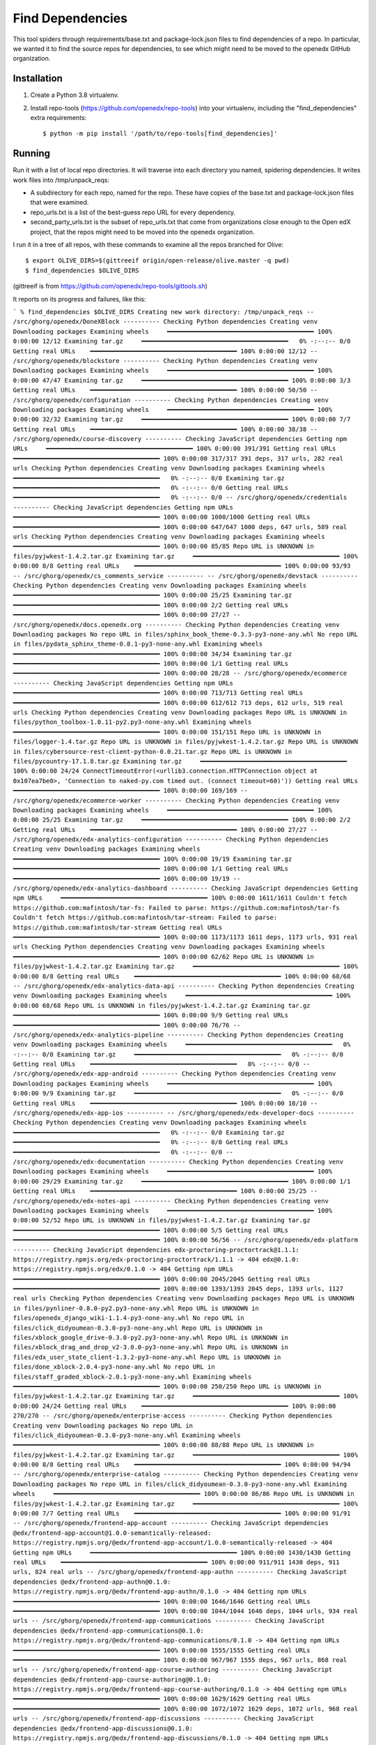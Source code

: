 Find Dependencies
#################

This tool spiders through requirements/base.txt and package-lock.json files to find dependencies of a repo.  In particular, we wanted it to find the source repos for dependencies, to see which might need to be moved to the openedx GitHub organization.

Installation
************

#. Create a Python 3.8 virtualenv.

#. Install repo-tools (https://github.com/openedx/repo-tools) into your virtualenv, including the "find_dependencies" extra requirements::

   $ python -m pip install '/path/to/repo-tools[find_dependencies]'


Running
*******

Run it with a list of local repo directories.  It will traverse into each directory you named, spidering dependencies.  It writes work files into /tmp/unpack_reqs:

- A subdirectory for each repo, named for the repo.  These have copies of the base.txt and package-lock.json files that were examined.

- repo_urls.txt is a list of the best-guess repo URL for every dependency.

- second_party_urls.txt is the subset of repo_urls.txt that come from organizations close enough to the Open edX project, that the repos might need to be moved into the openedx organization.

I run it in a tree of all repos, with these commands to examine all the repos branched for Olive::

    $ export OLIVE_DIRS=$(gittreeif origin/open-release/olive.master -q pwd)
    $ find_dependencies $OLIVE_DIRS

(gittreeif is from https://github.com/openedx/repo-tools/gittools.sh)

It reports on its progress and failures, like this:

```
% find_dependencies $OLIVE_DIRS
Creating new work directory: /tmp/unpack_reqs
-- /src/ghorg/openedx/DoneXBlock ----------
Checking Python dependencies
Creating venv
Downloading packages
Examining wheels     ━━━━━━━━━━━━━━━━━━━━━━━━━━━━━━━━━━━━━━━━ 100% 0:00:00 12/12
Examining tar.gz     ━━━━━━━━━━━━━━━━━━━━━━━━━━━━━━━━━━━━━━━━   0% -:--:-- 0/0
Getting real URLs    ━━━━━━━━━━━━━━━━━━━━━━━━━━━━━━━━━━━━━━━━ 100% 0:00:00 12/12
-- /src/ghorg/openedx/blockstore ----------
Checking Python dependencies
Creating venv
Downloading packages
Examining wheels     ━━━━━━━━━━━━━━━━━━━━━━━━━━━━━━━━━━━━━━━━ 100% 0:00:00 47/47
Examining tar.gz     ━━━━━━━━━━━━━━━━━━━━━━━━━━━━━━━━━━━━━━━━ 100% 0:00:00 3/3
Getting real URLs    ━━━━━━━━━━━━━━━━━━━━━━━━━━━━━━━━━━━━━━━━ 100% 0:00:00 50/50
-- /src/ghorg/openedx/configuration ----------
Checking Python dependencies
Creating venv
Downloading packages
Examining wheels     ━━━━━━━━━━━━━━━━━━━━━━━━━━━━━━━━━━━━━━━━ 100% 0:00:00 32/32
Examining tar.gz     ━━━━━━━━━━━━━━━━━━━━━━━━━━━━━━━━━━━━━━━━ 100% 0:00:00 7/7
Getting real URLs    ━━━━━━━━━━━━━━━━━━━━━━━━━━━━━━━━━━━━━━━━ 100% 0:00:00 38/38
-- /src/ghorg/openedx/course-discovery ----------
Checking JavaScript dependencies
Getting npm URLs     ━━━━━━━━━━━━━━━━━━━━━━━━━━━━━━━━━━━━━━━━ 100% 0:00:00 391/391
Getting real URLs    ━━━━━━━━━━━━━━━━━━━━━━━━━━━━━━━━━━━━━━━━ 100% 0:00:00 317/317
391 deps, 317 urls, 282 real urls
Checking Python dependencies
Creating venv
Downloading packages
Examining wheels     ━━━━━━━━━━━━━━━━━━━━━━━━━━━━━━━━━━━━━━━━   0% -:--:-- 0/0
Examining tar.gz     ━━━━━━━━━━━━━━━━━━━━━━━━━━━━━━━━━━━━━━━━   0% -:--:-- 0/0
Getting real URLs    ━━━━━━━━━━━━━━━━━━━━━━━━━━━━━━━━━━━━━━━━   0% -:--:-- 0/0
-- /src/ghorg/openedx/credentials ----------
Checking JavaScript dependencies
Getting npm URLs     ━━━━━━━━━━━━━━━━━━━━━━━━━━━━━━━━━━━━━━━━ 100% 0:00:00 1000/1000
Getting real URLs    ━━━━━━━━━━━━━━━━━━━━━━━━━━━━━━━━━━━━━━━━ 100% 0:00:00 647/647
1000 deps, 647 urls, 589 real urls
Checking Python dependencies
Creating venv
Downloading packages
Examining wheels     ━━━━━━━━━━━━━━━━━━━━━━━━━━━━━━━━━━━━━━━━ 100% 0:00:00 85/85
Repo URL is UNKNOWN in files/pyjwkest-1.4.2.tar.gz
Examining tar.gz     ━━━━━━━━━━━━━━━━━━━━━━━━━━━━━━━━━━━━━━━━ 100% 0:00:00 8/8
Getting real URLs    ━━━━━━━━━━━━━━━━━━━━━━━━━━━━━━━━━━━━━━━━ 100% 0:00:00 93/93
-- /src/ghorg/openedx/cs_comments_service ----------
-- /src/ghorg/openedx/devstack ----------
Checking Python dependencies
Creating venv
Downloading packages
Examining wheels     ━━━━━━━━━━━━━━━━━━━━━━━━━━━━━━━━━━━━━━━━ 100% 0:00:00 25/25
Examining tar.gz     ━━━━━━━━━━━━━━━━━━━━━━━━━━━━━━━━━━━━━━━━ 100% 0:00:00 2/2
Getting real URLs    ━━━━━━━━━━━━━━━━━━━━━━━━━━━━━━━━━━━━━━━━ 100% 0:00:00 27/27
-- /src/ghorg/openedx/docs.openedx.org ----------
Checking Python dependencies
Creating venv
Downloading packages
No repo URL in files/sphinx_book_theme-0.3.3-py3-none-any.whl
No repo URL in files/pydata_sphinx_theme-0.8.1-py3-none-any.whl
Examining wheels     ━━━━━━━━━━━━━━━━━━━━━━━━━━━━━━━━━━━━━━━━ 100% 0:00:00 34/34
Examining tar.gz     ━━━━━━━━━━━━━━━━━━━━━━━━━━━━━━━━━━━━━━━━ 100% 0:00:00 1/1
Getting real URLs    ━━━━━━━━━━━━━━━━━━━━━━━━━━━━━━━━━━━━━━━━ 100% 0:00:00 28/28
-- /src/ghorg/openedx/ecommerce ----------
Checking JavaScript dependencies
Getting npm URLs     ━━━━━━━━━━━━━━━━━━━━━━━━━━━━━━━━━━━━━━━━ 100% 0:00:00 713/713
Getting real URLs    ━━━━━━━━━━━━━━━━━━━━━━━━━━━━━━━━━━━━━━━━ 100% 0:00:00 612/612
713 deps, 612 urls, 519 real urls
Checking Python dependencies
Creating venv
Downloading packages
Repo URL is UNKNOWN in files/python_toolbox-1.0.11-py2.py3-none-any.whl
Examining wheels     ━━━━━━━━━━━━━━━━━━━━━━━━━━━━━━━━━━━━━━━━ 100% 0:00:00 151/151
Repo URL is UNKNOWN in files/logger-1.4.tar.gz
Repo URL is UNKNOWN in files/pyjwkest-1.4.2.tar.gz
Repo URL is UNKNOWN in files/cybersource-rest-client-python-0.0.21.tar.gz
Repo URL is UNKNOWN in files/pycountry-17.1.8.tar.gz
Examining tar.gz     ━━━━━━━━━━━━━━━━━━━━━━━━━━━━━━━━━━━━━━━━ 100% 0:00:00 24/24
ConnectTimeoutError(<urllib3.connection.HTTPConnection object at 0x107ea7be0>, 'Connection to naked-py.com timed out. (connect timeout=60)'))
Getting real URLs    ━━━━━━━━━━━━━━━━━━━━━━━━━━━━━━━━━━━━━━━━ 100% 0:00:00 169/169
-- /src/ghorg/openedx/ecommerce-worker ----------
Checking Python dependencies
Creating venv
Downloading packages
Examining wheels     ━━━━━━━━━━━━━━━━━━━━━━━━━━━━━━━━━━━━━━━━ 100% 0:00:00 25/25
Examining tar.gz     ━━━━━━━━━━━━━━━━━━━━━━━━━━━━━━━━━━━━━━━━ 100% 0:00:00 2/2
Getting real URLs    ━━━━━━━━━━━━━━━━━━━━━━━━━━━━━━━━━━━━━━━━ 100% 0:00:00 27/27
-- /src/ghorg/openedx/edx-analytics-configuration ----------
Checking Python dependencies
Creating venv
Downloading packages
Examining wheels     ━━━━━━━━━━━━━━━━━━━━━━━━━━━━━━━━━━━━━━━━ 100% 0:00:00 19/19
Examining tar.gz     ━━━━━━━━━━━━━━━━━━━━━━━━━━━━━━━━━━━━━━━━ 100% 0:00:00 1/1
Getting real URLs    ━━━━━━━━━━━━━━━━━━━━━━━━━━━━━━━━━━━━━━━━ 100% 0:00:00 19/19
-- /src/ghorg/openedx/edx-analytics-dashboard ----------
Checking JavaScript dependencies
Getting npm URLs     ━━━━━━━━━━━━━━━━━━━━━━━━━━━━━━━━━━━━━━━━ 100% 0:00:00 1611/1611
Couldn't fetch https://github.com:mafintosh/tar-fs: Failed to parse: https://github.com:mafintosh/tar-fs
Couldn't fetch https://github.com:mafintosh/tar-stream: Failed to parse: https://github.com:mafintosh/tar-stream
Getting real URLs    ━━━━━━━━━━━━━━━━━━━━━━━━━━━━━━━━━━━━━━━━ 100% 0:00:00 1173/1173
1611 deps, 1173 urls, 931 real urls
Checking Python dependencies
Creating venv
Downloading packages
Examining wheels     ━━━━━━━━━━━━━━━━━━━━━━━━━━━━━━━━━━━━━━━━ 100% 0:00:00 62/62
Repo URL is UNKNOWN in files/pyjwkest-1.4.2.tar.gz
Examining tar.gz     ━━━━━━━━━━━━━━━━━━━━━━━━━━━━━━━━━━━━━━━━ 100% 0:00:00 8/8
Getting real URLs    ━━━━━━━━━━━━━━━━━━━━━━━━━━━━━━━━━━━━━━━━ 100% 0:00:00 68/68
-- /src/ghorg/openedx/edx-analytics-data-api ----------
Checking Python dependencies
Creating venv
Downloading packages
Examining wheels     ━━━━━━━━━━━━━━━━━━━━━━━━━━━━━━━━━━━━━━━━ 100% 0:00:00 68/68
Repo URL is UNKNOWN in files/pyjwkest-1.4.2.tar.gz
Examining tar.gz     ━━━━━━━━━━━━━━━━━━━━━━━━━━━━━━━━━━━━━━━━ 100% 0:00:00 9/9
Getting real URLs    ━━━━━━━━━━━━━━━━━━━━━━━━━━━━━━━━━━━━━━━━ 100% 0:00:00 76/76
-- /src/ghorg/openedx/edx-analytics-pipeline ----------
Checking Python dependencies
Creating venv
Downloading packages
Examining wheels     ━━━━━━━━━━━━━━━━━━━━━━━━━━━━━━━━━━━━━━━━   0% -:--:-- 0/0
Examining tar.gz     ━━━━━━━━━━━━━━━━━━━━━━━━━━━━━━━━━━━━━━━━   0% -:--:-- 0/0
Getting real URLs    ━━━━━━━━━━━━━━━━━━━━━━━━━━━━━━━━━━━━━━━━   0% -:--:-- 0/0
-- /src/ghorg/openedx/edx-app-android ----------
Checking Python dependencies
Creating venv
Downloading packages
Examining wheels     ━━━━━━━━━━━━━━━━━━━━━━━━━━━━━━━━━━━━━━━━ 100% 0:00:00 9/9
Examining tar.gz     ━━━━━━━━━━━━━━━━━━━━━━━━━━━━━━━━━━━━━━━━   0% -:--:-- 0/0
Getting real URLs    ━━━━━━━━━━━━━━━━━━━━━━━━━━━━━━━━━━━━━━━━ 100% 0:00:00 10/10
-- /src/ghorg/openedx/edx-app-ios ----------
-- /src/ghorg/openedx/edx-developer-docs ----------
Checking Python dependencies
Creating venv
Downloading packages
Examining wheels     ━━━━━━━━━━━━━━━━━━━━━━━━━━━━━━━━━━━━━━━━   0% -:--:-- 0/0
Examining tar.gz     ━━━━━━━━━━━━━━━━━━━━━━━━━━━━━━━━━━━━━━━━   0% -:--:-- 0/0
Getting real URLs    ━━━━━━━━━━━━━━━━━━━━━━━━━━━━━━━━━━━━━━━━   0% -:--:-- 0/0
-- /src/ghorg/openedx/edx-documentation ----------
Checking Python dependencies
Creating venv
Downloading packages
Examining wheels     ━━━━━━━━━━━━━━━━━━━━━━━━━━━━━━━━━━━━━━━━ 100% 0:00:00 29/29
Examining tar.gz     ━━━━━━━━━━━━━━━━━━━━━━━━━━━━━━━━━━━━━━━━ 100% 0:00:00 1/1
Getting real URLs    ━━━━━━━━━━━━━━━━━━━━━━━━━━━━━━━━━━━━━━━━ 100% 0:00:00 25/25
-- /src/ghorg/openedx/edx-notes-api ----------
Checking Python dependencies
Creating venv
Downloading packages
Examining wheels     ━━━━━━━━━━━━━━━━━━━━━━━━━━━━━━━━━━━━━━━━ 100% 0:00:00 52/52
Repo URL is UNKNOWN in files/pyjwkest-1.4.2.tar.gz
Examining tar.gz     ━━━━━━━━━━━━━━━━━━━━━━━━━━━━━━━━━━━━━━━━ 100% 0:00:00 5/5
Getting real URLs    ━━━━━━━━━━━━━━━━━━━━━━━━━━━━━━━━━━━━━━━━ 100% 0:00:00 56/56
-- /src/ghorg/openedx/edx-platform ----------
Checking JavaScript dependencies
edx-proctoring-proctortrack@1.1.1: https://registry.npmjs.org/edx-proctoring-proctortrack/1.1.1 -> 404
edx@0.1.0: https://registry.npmjs.org/edx/0.1.0 -> 404
Getting npm URLs     ━━━━━━━━━━━━━━━━━━━━━━━━━━━━━━━━━━━━━━━━ 100% 0:00:00 2045/2045
Getting real URLs    ━━━━━━━━━━━━━━━━━━━━━━━━━━━━━━━━━━━━━━━━ 100% 0:00:00 1393/1393
2045 deps, 1393 urls, 1127 real urls
Checking Python dependencies
Creating venv
Downloading packages
Repo URL is UNKNOWN in files/pynliner-0.8.0-py2.py3-none-any.whl
Repo URL is UNKNOWN in files/openedx_django_wiki-1.1.4-py3-none-any.whl
No repo URL in files/click_didyoumean-0.3.0-py3-none-any.whl
Repo URL is UNKNOWN in files/xblock_google_drive-0.3.0-py2.py3-none-any.whl
Repo URL is UNKNOWN in files/xblock_drag_and_drop_v2-3.0.0-py3-none-any.whl
Repo URL is UNKNOWN in files/edx_user_state_client-1.3.2-py3-none-any.whl
Repo URL is UNKNOWN in files/done_xblock-2.0.4-py3-none-any.whl
No repo URL in files/staff_graded_xblock-2.0.1-py3-none-any.whl
Examining wheels     ━━━━━━━━━━━━━━━━━━━━━━━━━━━━━━━━━━━━━━━━ 100% 0:00:00 250/250
Repo URL is UNKNOWN in files/pyjwkest-1.4.2.tar.gz
Examining tar.gz     ━━━━━━━━━━━━━━━━━━━━━━━━━━━━━━━━━━━━━━━━ 100% 0:00:00 24/24
Getting real URLs    ━━━━━━━━━━━━━━━━━━━━━━━━━━━━━━━━━━━━━━━━ 100% 0:00:00 270/270
-- /src/ghorg/openedx/enterprise-access ----------
Checking Python dependencies
Creating venv
Downloading packages
No repo URL in files/click_didyoumean-0.3.0-py3-none-any.whl
Examining wheels     ━━━━━━━━━━━━━━━━━━━━━━━━━━━━━━━━━━━━━━━━ 100% 0:00:00 88/88
Repo URL is UNKNOWN in files/pyjwkest-1.4.2.tar.gz
Examining tar.gz     ━━━━━━━━━━━━━━━━━━━━━━━━━━━━━━━━━━━━━━━━ 100% 0:00:00 8/8
Getting real URLs    ━━━━━━━━━━━━━━━━━━━━━━━━━━━━━━━━━━━━━━━━ 100% 0:00:00 94/94
-- /src/ghorg/openedx/enterprise-catalog ----------
Checking Python dependencies
Creating venv
Downloading packages
No repo URL in files/click_didyoumean-0.3.0-py3-none-any.whl
Examining wheels     ━━━━━━━━━━━━━━━━━━━━━━━━━━━━━━━━━━━━━━━━ 100% 0:00:00 86/86
Repo URL is UNKNOWN in files/pyjwkest-1.4.2.tar.gz
Examining tar.gz     ━━━━━━━━━━━━━━━━━━━━━━━━━━━━━━━━━━━━━━━━ 100% 0:00:00 7/7
Getting real URLs    ━━━━━━━━━━━━━━━━━━━━━━━━━━━━━━━━━━━━━━━━ 100% 0:00:00 91/91
-- /src/ghorg/openedx/frontend-app-account ----------
Checking JavaScript dependencies
@edx/frontend-app-account@1.0.0-semantically-released: https://registry.npmjs.org/@edx/frontend-app-account/1.0.0-semantically-released -> 404
Getting npm URLs     ━━━━━━━━━━━━━━━━━━━━━━━━━━━━━━━━━━━━━━━━ 100% 0:00:00 1430/1430
Getting real URLs    ━━━━━━━━━━━━━━━━━━━━━━━━━━━━━━━━━━━━━━━━ 100% 0:00:00 911/911
1430 deps, 911 urls, 824 real urls
-- /src/ghorg/openedx/frontend-app-authn ----------
Checking JavaScript dependencies
@edx/frontend-app-authn@0.1.0: https://registry.npmjs.org/@edx/frontend-app-authn/0.1.0 -> 404
Getting npm URLs     ━━━━━━━━━━━━━━━━━━━━━━━━━━━━━━━━━━━━━━━━ 100% 0:00:00 1646/1646
Getting real URLs    ━━━━━━━━━━━━━━━━━━━━━━━━━━━━━━━━━━━━━━━━ 100% 0:00:00 1044/1044
1646 deps, 1044 urls, 934 real urls
-- /src/ghorg/openedx/frontend-app-communications ----------
Checking JavaScript dependencies
@edx/frontend-app-communications@0.1.0: https://registry.npmjs.org/@edx/frontend-app-communications/0.1.0 -> 404
Getting npm URLs     ━━━━━━━━━━━━━━━━━━━━━━━━━━━━━━━━━━━━━━━━ 100% 0:00:00 1555/1555
Getting real URLs    ━━━━━━━━━━━━━━━━━━━━━━━━━━━━━━━━━━━━━━━━ 100% 0:00:00 967/967
1555 deps, 967 urls, 868 real urls
-- /src/ghorg/openedx/frontend-app-course-authoring ----------
Checking JavaScript dependencies
@edx/frontend-app-course-authoring@0.1.0: https://registry.npmjs.org/@edx/frontend-app-course-authoring/0.1.0 -> 404
Getting npm URLs     ━━━━━━━━━━━━━━━━━━━━━━━━━━━━━━━━━━━━━━━━ 100% 0:00:00 1629/1629
Getting real URLs    ━━━━━━━━━━━━━━━━━━━━━━━━━━━━━━━━━━━━━━━━ 100% 0:00:00 1072/1072
1629 deps, 1072 urls, 968 real urls
-- /src/ghorg/openedx/frontend-app-discussions ----------
Checking JavaScript dependencies
@edx/frontend-app-discussions@0.1.0: https://registry.npmjs.org/@edx/frontend-app-discussions/0.1.0 -> 404
Getting npm URLs     ━━━━━━━━━━━━━━━━━━━━━━━━━━━━━━━━━━━━━━━━ 100% 0:00:00 1597/1597
Getting real URLs    ━━━━━━━━━━━━━━━━━━━━━━━━━━━━━━━━━━━━━━━━ 100% 0:00:00 1010/1010
1597 deps, 1010 urls, 912 real urls
-- /src/ghorg/openedx/frontend-app-ecommerce ----------
Checking JavaScript dependencies
@edx/frontend-app-ecommerce@0.1.0: https://registry.npmjs.org/@edx/frontend-app-ecommerce/0.1.0 -> 404
Getting npm URLs     ━━━━━━━━━━━━━━━━━━━━━━━━━━━━━━━━━━━━━━━━ 100% 0:00:00 1695/1695
Getting real URLs    ━━━━━━━━━━━━━━━━━━━━━━━━━━━━━━━━━━━━━━━━ 100% 0:00:00 1122/1122
1695 deps, 1122 urls, 1006 real urls
-- /src/ghorg/openedx/frontend-app-gradebook ----------
Checking JavaScript dependencies
@edx/frontend-app-gradebook@1.6.0: https://registry.npmjs.org/@edx/frontend-app-gradebook/1.6.0 -> 404
Getting npm URLs     ━━━━━━━━━━━━━━━━━━━━━━━━━━━━━━━━━━━━━━━━ 100% 0:00:00 1980/1980
Getting real URLs    ━━━━━━━━━━━━━━━━━━━━━━━━━━━━━━━━━━━━━━━━ 100% 0:00:00 1273/1273
1980 deps, 1273 urls, 1118 real urls
-- /src/ghorg/openedx/frontend-app-learner-dashboard ----------
Checking JavaScript dependencies
@edx/frontend-component-footer@1.0.0-semantically-released: https://registry.npmjs.org/@edx/frontend-component-footer/1.0.0-semantically-released -> 404
@edx/frontend-app-learner-dashboard@0.0.1: https://registry.npmjs.org/@edx/frontend-app-learner-dashboard/0.0.1 -> 404
Getting npm URLs     ━━━━━━━━━━━━━━━━━━━━━━━━━━━━━━━━━━━━━━━━ 100% 0:00:00 1917/1917
Getting real URLs    ━━━━━━━━━━━━━━━━━━━━━━━━━━━━━━━━━━━━━━━━ 100% 0:00:00 1279/1279
1917 deps, 1279 urls, 1148 real urls
-- /src/ghorg/openedx/frontend-app-learner-record ----------
Checking JavaScript dependencies
@edx/frontend-app-learner-record@0.1.0: https://registry.npmjs.org/@edx/frontend-app-learner-record/0.1.0 -> 404
Getting npm URLs     ━━━━━━━━━━━━━━━━━━━━━━━━━━━━━━━━━━━━━━━━ 100% 0:00:00 1527/1527
Getting real URLs    ━━━━━━━━━━━━━━━━━━━━━━━━━━━━━━━━━━━━━━━━ 100% 0:00:00 952/952
1527 deps, 952 urls, 866 real urls
-- /src/ghorg/openedx/frontend-app-learning ----------
Checking JavaScript dependencies
@edx/frontend-app-learning@1.0.0-semantically-released: https://registry.npmjs.org/@edx/frontend-app-learning/1.0.0-semantically-released -> 404
Getting npm URLs     ━━━━━━━━━━━━━━━━━━━━━━━━━━━━━━━━━━━━━━━━ 100% 0:00:00 1712/1712
Getting real URLs    ━━━━━━━━━━━━━━━━━━━━━━━━━━━━━━━━━━━━━━━━ 100% 0:00:00 1073/1073
1712 deps, 1073 urls, 861 real urls
-- /src/ghorg/openedx/frontend-app-ora-grading ----------
Checking JavaScript dependencies
@edx/frontend-app-ora-grading@0.0.1: https://registry.npmjs.org/@edx/frontend-app-ora-grading/0.0.1 -> 404
Getting npm URLs     ━━━━━━━━━━━━━━━━━━━━━━━━━━━━━━━━━━━━━━━━ 100% 0:00:00 1902/1902
Getting real URLs    ━━━━━━━━━━━━━━━━━━━━━━━━━━━━━━━━━━━━━━━━ 100% 0:00:00 1234/1234
1902 deps, 1234 urls, 1115 real urls
-- /src/ghorg/openedx/frontend-app-payment ----------
Checking JavaScript dependencies
@edx/frontend-app-payment@0.1.0: https://registry.npmjs.org/@edx/frontend-app-payment/0.1.0 -> 404
Getting npm URLs     ━━━━━━━━━━━━━━━━━━━━━━━━━━━━━━━━━━━━━━━━ 100% 0:00:00 1518/1518
Getting real URLs    ━━━━━━━━━━━━━━━━━━━━━━━━━━━━━━━━━━━━━━━━ 100% 0:00:00 989/989
1518 deps, 989 urls, 904 real urls
-- /src/ghorg/openedx/frontend-app-profile ----------
Checking JavaScript dependencies
@edx/frontend-app-profile@1.0.0-semantically-released: https://registry.npmjs.org/@edx/frontend-app-profile/1.0.0-semantically-released -> 404
Getting npm URLs     ━━━━━━━━━━━━━━━━━━━━━━━━━━━━━━━━━━━━━━━━ 100% 0:00:00 1575/1575
Getting real URLs    ━━━━━━━━━━━━━━━━━━━━━━━━━━━━━━━━━━━━━━━━ 100% 0:00:00 1013/1013
1575 deps, 1013 urls, 923 real urls
-- /src/ghorg/openedx/frontend-app-publisher ----------
Checking JavaScript dependencies
edx-frontend-app-publisher@0.1.0: https://registry.npmjs.org/edx-frontend-app-publisher/0.1.0 -> 404
Getting npm URLs     ━━━━━━━━━━━━━━━━━━━━━━━━━━━━━━━━━━━━━━━━ 100% 0:00:00 1616/1616
Getting real URLs    ━━━━━━━━━━━━━━━━━━━━━━━━━━━━━━━━━━━━━━━━ 100% 0:00:00 1071/1071
1616 deps, 1071 urls, 952 real urls
-- /src/ghorg/openedx/frontend-app-support-tools ----------
Checking JavaScript dependencies
@edx/frontend-app-support@0.1.0: https://registry.npmjs.org/@edx/frontend-app-support/0.1.0 -> 404
Getting npm URLs     ━━━━━━━━━━━━━━━━━━━━━━━━━━━━━━━━━━━━━━━━ 100% 0:00:00 1683/1683
Couldn't fetch github.com:samccone/chrome-trace-event: No connection adapters were found for 'github.com:samccone/chrome-trace-event'
Getting real URLs    ━━━━━━━━━━━━━━━━━━━━━━━━━━━━━━━━━━━━━━━━ 100% 0:00:00 1150/1150
1683 deps, 1150 urls, 994 real urls
-- /src/ghorg/openedx/frontend-template-application ----------
Checking JavaScript dependencies
@edx/frontend-template-application@0.1.0: https://registry.npmjs.org/@edx/frontend-template-application/0.1.0 -> 404
Getting npm URLs     ━━━━━━━━━━━━━━━━━━━━━━━━━━━━━━━━━━━━━━━━ 100% 0:00:00 1378/1378
Getting real URLs    ━━━━━━━━━━━━━━━━━━━━━━━━━━━━━━━━━━━━━━━━ 100% 0:00:00 851/851
1378 deps, 851 urls, 782 real urls
-- /src/ghorg/openedx/license-manager ----------
Checking Python dependencies
Creating venv
Downloading packages
No repo URL in files/click_didyoumean-0.3.0-py3-none-any.whl
Examining wheels     ━━━━━━━━━━━━━━━━━━━━━━━━━━━━━━━━━━━━━━━━ 100% 0:00:00 89/89
Repo URL is UNKNOWN in files/pyjwkest-1.4.2.tar.gz
Examining tar.gz     ━━━━━━━━━━━━━━━━━━━━━━━━━━━━━━━━━━━━━━━━ 100% 0:00:00 9/9
Getting real URLs    ━━━━━━━━━━━━━━━━━━━━━━━━━━━━━━━━━━━━━━━━ 100% 0:00:00 96/96
-- /src/ghorg/openedx/openedx-demo-course ----------
-- /src/ghorg/openedx/openedx-test-course ----------
-- /src/ghorg/openedx/repo-tools ----------
Checking Python dependencies
Creating venv
Downloading packages
Examining wheels     ━━━━━━━━━━━━━━━━━━━━━━━━━━━━━━━━━━━━━━━━ 100% 0:00:00 82/82
Examining tar.gz     ━━━━━━━━━━━━━━━━━━━━━━━━━━━━━━━━━━━━━━━━ 100% 0:00:00 6/6
Couldn't fetch http://trevp.net/tlslite/: ('Connection aborted.', ConnectionResetError(54, 'Connection reset by peer'))
Getting real URLs    ━━━━━━━━━━━━━━━━━━━━━━━━━━━━━━━━━━━━━━━━ 100% 0:00:00 87/87
-- /src/ghorg/openedx/testeng-ci ----------
Checking Python dependencies
Creating venv
Downloading packages
Examining wheels     ━━━━━━━━━━━━━━━━━━━━━━━━━━━━━━━━━━━━━━━━ 100% 0:00:00 20/20
Examining tar.gz     ━━━━━━━━━━━━━━━━━━━━━━━━━━━━━━━━━━━━━━━━ 100% 0:00:00 1/1
Getting real URLs    ━━━━━━━━━━━━━━━━━━━━━━━━━━━━━━━━━━━━━━━━ 100% 0:00:00 21/21
-- /src/ghorg/openedx/tubular ----------
Checking Python dependencies
Creating venv
Downloading packages
Examining wheels     ━━━━━━━━━━━━━━━━━━━━━━━━━━━━━━━━━━━━━━━━ 100% 0:00:00 62/62
Examining tar.gz     ━━━━━━━━━━━━━━━━━━━━━━━━━━━━━━━━━━━━━━━━ 100% 0:00:00 13/13
Getting real URLs    ━━━━━━━━━━━━━━━━━━━━━━━━━━━━━━━━━━━━━━━━ 100% 0:00:00 75/75
-- /src/ghorg/openedx/xqueue ----------
Checking Python dependencies
Creating venv
Downloading packages
Examining wheels     ━━━━━━━━━━━━━━━━━━━━━━━━━━━━━━━━━━━━━━━━ 100% 0:00:00 34/34
Examining tar.gz     ━━━━━━━━━━━━━━━━━━━━━━━━━━━━━━━━━━━━━━━━ 100% 0:00:00 2/2
Getting real URLs    ━━━━━━━━━━━━━━━━━━━━━━━━━━━━━━━━━━━━━━━━ 100% 0:00:00 36/36
== DONE ==============
Second-party:
https://github.com/edx/brand-edx.org
https://github.com/edx/braze-client
https://github.com/edx/edx-name-affirmation
https://github.com/edx/frontend-component-footer-edx
https://github.com/edx/getsmarter-api-clients
https://github.com/edx/learner-pathway-progress
https://github.com/edx/new-relic-source-map-webpack-plugin
https://github.com/edx/outcome-surveys
https://github.com/edx/ux-pattern-library
https://github.com/mitodl/edx-sga
https://github.com/open-craft/xblock-poll
```
